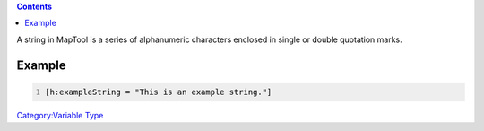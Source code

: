 .. contents::
   :depth: 3
..

A string in MapTool is a series of alphanumeric characters enclosed in
single or double quotation marks.

Example
=======

.. code:: mtmacro
   :number-lines:

   [h:exampleString = "This is an example string."]

`Category:Variable Type <Category:Variable_Type>`__
